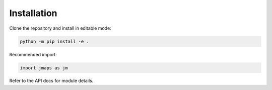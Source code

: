 Installation
============

Clone the repository and install in editable mode:

.. code-block:: bash

   python -m pip install -e .

Recommended import:

.. code-block:: python

   import jmaps as jm

Refer to the API docs for module details.